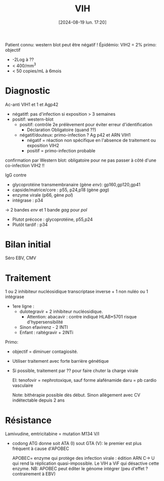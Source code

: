 #+title:      VIH
#+date:       [2024-08-19 lun. 17:20]
#+filetags:   :viro:
#+identifier: 20240819T172039


Patient connu: western blot peut être négatif ! Épidémio: VIH2 = 2%
primo: objectif

- -2Log à ??
- < 400/mm^{3}
- < 50 copies/mL à 6mois

* Diagnostic
Ac-anti VIH1 et 1 et Agp42

- négatitf: pas d'infection si exposition > 3 semaines
- positif: western-blot
  - positif: contrôle 2e prélèvement pour éviter erreur d'identification
    + Déclaration Obligatoire (quand ??)
  - négatif/douteux: primo-infection ? Ag p42 et ARN VIH1
    - négatif = réaction non spécifique en l'absence de traitement ou
      exposition VIH2
    - positif = primo-infection probable

confirmation par Western blot: obligatoire pour ne pas passer à côté
d'une co-infection VIH2 !!

IgG contre

- glycoprotéine transmembranaire (gène /env/): gp160,gp120,gp41
- capside/matrice/core : p55, p24,p18 (gène /gag/)
- enzyme virale (p66, gène /pol/)
- intégrase : p34

-> 2 bandes /env/ et 1 bande /gag/ pour /pol/

- Plutot précoce : glycoprotéine, p55,p24
- Plutôt tardif : p34

* Bilan initial
Séro EBV, CMV

* Traitement
1 ou 2 inhibiteur nucléosidique transcriptase inverse + 1 non nuléo ou 1 intégrase

- 1ere ligne :
  - dulotegravir + 2 inhibiteur nucléosidique.
    - Attention: abacavir : contre indiqué HLAB*5701 risque
      d'hypersensibilité
  - Sinon efavirenz - 2 INTI
  - Enfant : raltégravir + 2INTi

Primo:

- objectif = diminuer contagiosité.

- Utiliser traitement avec forte barrière génétique

- Si possible, traitement par ?? pour faire chuter la charge virale

  EI: tenofovir = nephrotoxique, sauf forme alafénamide daru = pb cardio
  vasculaire

  Note: bithérapie possible dès début. Sinon allègement avec CV
  indétectable depuis 2 ans

* Résistance
:PROPERTIES:
:CUSTOM_ID: résistance
:END:
Lamivudine, emtricitabine = mutation M134 V/I

- codong ATG donne soit ATA (I) sout GTA (V): le premier est plus
  fréquent à cause d'APOBEC

  APOBEC= enzyme qui protège des infection virale : édition ARN C-> U
  qui rend la réplication quasi-impossible. Le VIH a ViF qui désactive
  cette enzyme. NB: APOBEC peut éditer le génome intégrer (peu d'effet ?
  contrairement à EBV)

